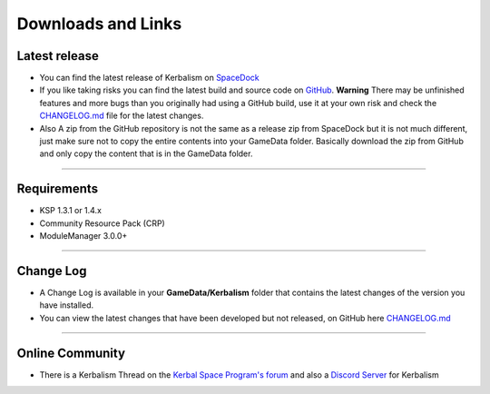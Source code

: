 .. _downloads_links:

Downloads and Links
===================

Latest release
--------------

- You can find the latest release of Kerbalism on SpaceDock_

- If you like taking risks you can find the latest build and source code on `GitHub <https://github.com/steamp0rt/Kerbalism>`_. **Warning** There may be unfinished features and more bugs than you originally had using a GitHub build, use it at your own risk and check the CHANGELOG.md_ file for the latest changes.

- Also A zip from the GitHub repository is not the same as a release zip from SpaceDock but it is not much different, just make sure not to copy the entire contents into your GameData folder. Basically download the zip from GitHub and only copy the content that is in the GameData folder. 

----------

Requirements
------------

- KSP 1.3.1 or 1.4.x
- Community Resource Pack (CRP)
- ModuleManager 3.0.0+

----------

Change Log
----------

- A Change Log is available in your **GameData/Kerbalism** folder that contains the latest changes of the version you have installed.

- You can view the latest changes that have been developed but not released, on GitHub here CHANGELOG.md_

----------

Online Community
----------------

- There is a Kerbalism Thread on the `Kerbal Space Program's forum`_ and also a `Discord Server`_ for Kerbalism

.. _SpaceDock: https://spacedock.info/mod/1774/Kerbalism
.. _CHANGELOG.md: https://github.com/steamp0rt/Kerbalism/tree/master/CHANGELOG.md
.. _Kerbal Space Program's forum: https://forum.kerbalspaceprogram.com/index.php?/topic/172400-131144-kerbalism-v171/
.. _Discord Server: https://discord.gg/NgFawe4
